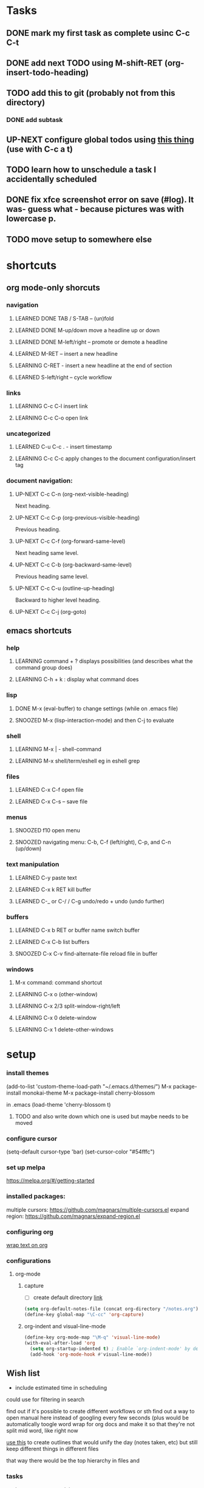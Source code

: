 #+TODO: TODO UP-NEXT LEARNING SNOOZED | LEARNED DONE
* Tasks
** DONE mark my first task as complete usinc C-c C-t
   CLOSED: [2018-12-16 Sun 23:29]
** DONE add next TODO using M-shift-RET (org-insert-todo-heading)
CLOSED: [2018-12-26 Wed 16:19]
** TODO add this to git (probably not from this directory)
*** DONE add subtask
    CLOSED: [2018-12-17 Mon 11:43]
** UP-NEXT configure global todos using [[https://emacs.stackexchange.com/questions/5560/wildcard-in-org-agenda-files][this thing]] (use with C-c a t)
   SCHEDULED: <2018-12-12 Wed>
** TODO learn how to unschedule a task I accidentally scheduled
** DONE fix xfce screenshot error on save (#log). It was- guess what - because pictures was with lowercase p.
   CLOSED: [2018-12-17 Mon 00:38]
** TODO move setup to somewhere else
* shortcuts
** org mode-only shorcuts
*** navigation
**** LEARNED DONE TAB / S-TAB – (un)fold
CLOSED: [2018-12-26 Wed 15:10]
**** LEARNED DONE M-up/down move a headline up or down
CLOSED: [2018-12-26 Wed 15:10]
**** LEARNED DONE M-left/right – promote or demote a headline
CLOSED: [2018-12-26 Wed 15:10]
**** LEARNED M-RET – insert a new headline
CLOSED: [2018-12-26 Wed 15:10]
**** LEARNING C-RET - insert a new headline at the end of section 
**** LEARNED S-left/right – cycle workflow
CLOSED: [2018-12-26 Wed 15:11]
*** links
**** LEARNING C-c C-l insert link
**** LEARNING C-c C-o open link
*** uncategorized
**** LEARNED C-u C-c . - insert timestamp
CLOSED: [2018-12-26 Wed 15:11]
**** LEARNING C-c C-c apply changes to the document configuration/insert tag
*** document navigation:
**** UP-NEXT C-c C-n     (org-next-visible-heading)
    Next heading. 
**** UP-NEXT C-c C-p     (org-previous-visible-heading)
    Previous heading. 
**** UP-NEXT C-c C-f     (org-forward-same-level)
    Next heading same level. 
**** UP-NEXT C-c C-b     (org-backward-same-level)
    Previous heading same level. 
**** UP-NEXT C-c C-u     (outline-up-heading)
    Backward to higher level heading. 
**** UP-NEXT C-c C-j     (org-goto)
** emacs shortcuts
*** help
**** LEARNING command + ? displays possibilities (and describes what the command group does)
**** LEARNING C-h + k : display what command does
*** lisp
**** DONE M-x (eval-buffer) to change settings (while on .emacs file)
CLOSED: [2018-12-26 Wed 16:29]
**** SNOOZED M-x (lisp-interaction-mode)  and then C-j to evaluate
*** shell
**** LEARNING M-x | - shell-command
**** LEARNING M-x shell/term/eshell eg in eshell grep 
*** files
**** LEARNED C-x C-f open file   
CLOSED: [2018-12-26 Wed 16:31]
**** LEARNED C-x C-s – save file
CLOSED: [2018-12-26 Wed 16:31]
*** menus
**** SNOOZED f10 open menu 
**** SNOOZED navigating menu: C-b, C-f (left/right), C-p, and C-n (up/down)
*** text manipulation
**** LEARNED C-y paste text
CLOSED: [2018-12-26 Wed 16:23]
**** LEARNED C-x k RET kill buffer
CLOSED: [2018-12-26 Wed 16:23]
**** LEARNED C-_ or C-/ / C-g undo/redo + undo (undo further)
CLOSED: [2018-12-26 Wed 16:27]
*** buffers
**** LEARNED C-x b RET or buffer name switch buffer
CLOSED: [2018-12-26 Wed 16:32]
**** LEARNED C-x C-b list buffers 
CLOSED: [2018-12-26 Wed 16:32]
**** SNOOZED C-x C-v find-alternate-file reload file in buffer
*** windows
**** M-x command: command shortcut
**** LEARNING C-x o (other-window)
**** LEARNING C-x 2/3 split-window-right/left
**** LEARNING C-x 0 delete-window
**** LEARNING C-x 1 delete-other-windows
* setup
*** install themes
(add-to-list 'custom-theme-load-path "~/.emacs.d/themes/")
M-x package-install monokai-theme
M-x package-install cherry-blossom

in .emacs
(load-theme 'cherry-blossom t)

**** TODO and also write down which one is used but maybe needs to be moved 

*** configure cursor
(setq-default cursor-type 'bar)
(set-cursor-color "#54fffc")


*** set up melpa
https://melpa.org/#/getting-started


*** installed packages:
multiple cursors: https://github.com/magnars/multiple-cursors.el
expand region: https://github.com/magnars/expand-region.el

*** configuring org

[[https://superuser.com/questions/299886/linewrap-in-org-mode-of-emacs][wrap text on org]]


*** configurations
**** org-mode
***** capture
- [ ] create default directory [[https://orgmode.org/manual/Setting-up-capture.html#Setting-up-capture][link]]
#+BEGIN_SRC emacs-lisp
(setq org-default-notes-file (concat org-directory "/notes.org"))
(define-key global-map "\C-cc" 'org-capture)
#+END_SRC
***** org-indent and visual-line-mode
#+BEGIN_SRC emacs-lisp
(define-key org-mode-map "\M-q" 'visual-line-mode)
(with-eval-after-load 'org       
  (setq org-startup-indented t) ; Enable `org-indent-mode' by default
  (add-hook 'org-mode-hook #'visual-line-mode))
#+END_SRC

** Wish list
- include estimated time in scheduling
could use for filtering in search

find out if it's possible to create different workflows or sth
find out a way to open manual here instead of googling every few seconds (plus would be 
automatically toogle word wrap for org docs and make it so that they're not split mid word, like right now

[[https://orgmode.org/manual/Creating-timestamps.html][use this]] to create outlines that would unify the day (notes taken, etc) 
but still keep different things in different files

that way there would be the top hierarchy in files and 

*** tasks
- have a percentage / time spent 
*** sparse tree
[[https://orgmode.org/manual/Sparse-trees.html][this]] set up for FIXMEs

*** setup/
omg [[https://orgmode.org/manual/Capture.html][this]] is all I ever wanted
    padding on windows [[https://github.com/hlissner/doom-emacs/issues/567][link]]
googling from here
capture
- [[https://www.reddit.com/r/emacs/comments/7zqc7b/share_your_org_capture_templates/][useful templates]]
perspective
[[https://www.gnu.org/software/emacs/manual/html_node/org/TODO-types.html][Todo types]]
edit 


*** create/find
    see history of the line on git (probably right side)
    create configuration file for window setup (including reload)
    have a function to type in and add to notes (maybe small buffer window
    and would be able to switch between different output location for the note)

searching and navigating to note just like in a dir and it would be outputed to buffer


*** learn
write down documentation for window configuration with explanations

*** expoting
how to gather tags somehow
*** setting up task management
- if you have a lot of some tag in one doc, you would set up in heading and all sub headings would be automatically synced
- before commiting, this should all be moved somewhere and the journal, etc should be personal

front end for:
bookmarks
html (set up a progressive web app where the only thing service worker would do is get html page and store outgoing changes when offline)
